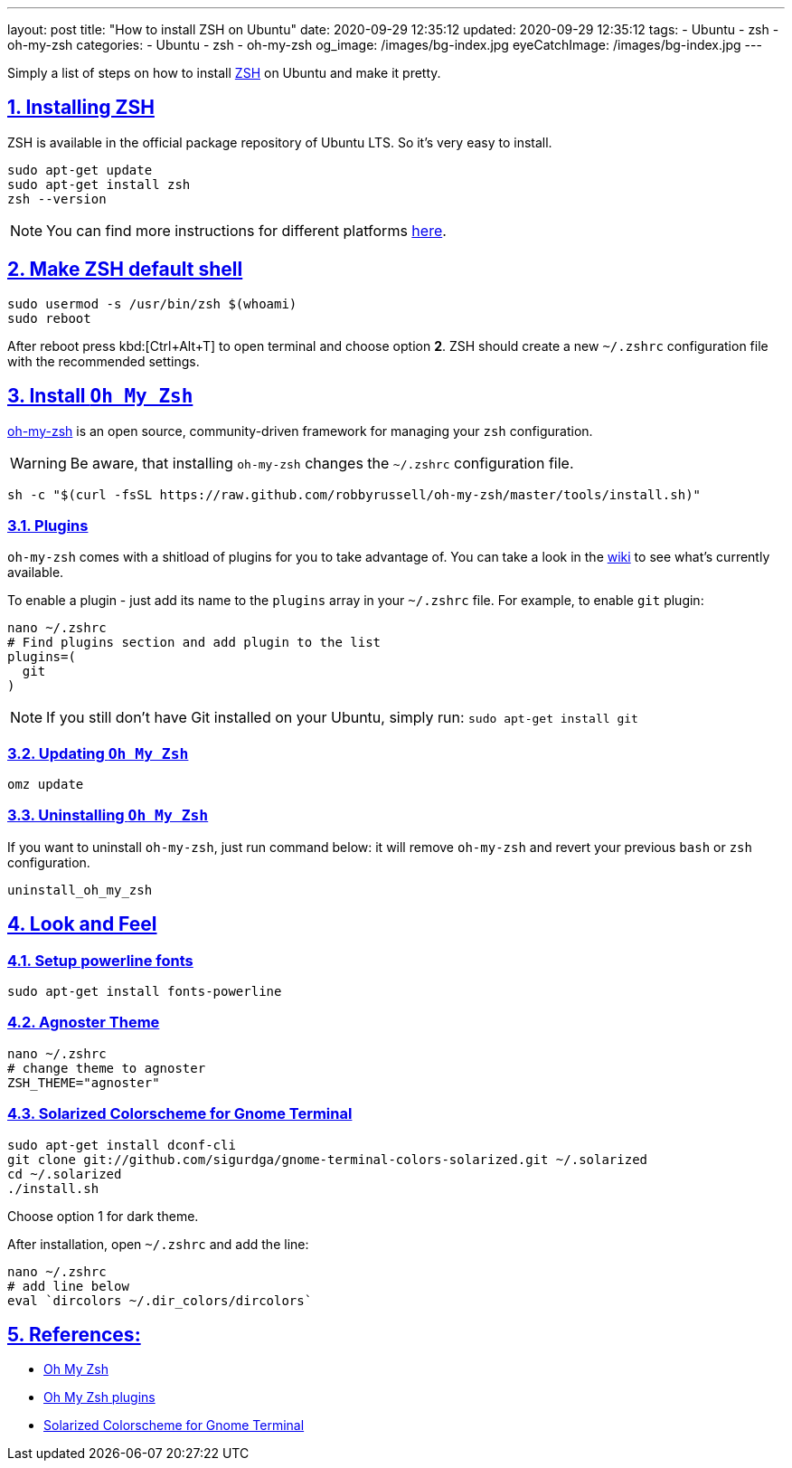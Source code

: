 ---
layout: post
title:  "How to install ZSH on Ubuntu"
date: 2020-09-29 12:35:12
updated: 2020-09-29 12:35:12
tags:
    - Ubuntu
    - zsh
    - oh-my-zsh
categories:
    - Ubuntu
    - zsh
    - oh-my-zsh
og_image: /images/bg-index.jpg
eyeCatchImage: /images/bg-index.jpg
---

:zsh: https://www.zsh.org/
:oh-my-zsh: https://github.com/ohmyzsh/ohmyzsh
:oh-my-zsh-installing-zsh: https://github.com/ohmyzsh/ohmyzsh/wiki/Installing-ZSH
:oh-my-zsh-plugins: https://github.com/ohmyzsh/ohmyzsh/wiki/Plugins
:gnome-terminal-colors-solarized: https://github.com/aruhier/gnome-terminal-colors-solarized

:sectnums:
:sectlinks:
:sectanchors:

Simply a list of steps on how to install {zsh}[ZSH] on Ubuntu and make it pretty.

++++
<!-- more -->
++++

== Installing ZSH

ZSH is available in the official package repository of Ubuntu LTS. So it’s very easy to install.

[source,sh]
----
sudo apt-get update
sudo apt-get install zsh
zsh --version
----

NOTE: You can find more instructions for different platforms {oh-my-zsh-installing-zsh}[here].

== Make ZSH default shell
[source,bash]
----
sudo usermod -s /usr/bin/zsh $(whoami)
sudo reboot
----

After reboot press kbd:[Ctrl+Alt+T] to open terminal and choose option *2*.
ZSH should create a new `~/.zshrc` configuration file with the recommended settings.

== Install `Oh My Zsh`
{oh-my-zsh}[oh-my-zsh] is an open source, community-driven framework for managing your `zsh` configuration.

WARNING: Be aware, that installing `oh-my-zsh` changes the `~/.zshrc` configuration file.

[source,bash]
----
sh -c "$(curl -fsSL https://raw.github.com/robbyrussell/oh-my-zsh/master/tools/install.sh)"
----

=== Plugins

`oh-my-zsh` comes with a shitload of plugins for you to take advantage of.
You can take a look in the {oh-my-zsh-plugins}[wiki] to see what's currently available.

To enable a plugin - just add its name to the `plugins` array in your `~/.zshrc` file.
For example, to enable `git` plugin:

[source,bash]
----
nano ~/.zshrc
# Find plugins section and add plugin to the list
plugins=(
  git
)
----

NOTE: If you still don't have Git installed on your Ubuntu, simply run: `sudo apt-get install git`

=== Updating `Oh My Zsh`

[source,bash]
----
omz update
----

=== Uninstalling `Oh My Zsh`
If you want to uninstall `oh-my-zsh`, just run command below:
it will remove `oh-my-zsh` and revert your previous `bash` or `zsh` configuration.

[source,bash]
----
uninstall_oh_my_zsh
----

== Look and Feel

=== Setup powerline fonts
[source,bash]
----
sudo apt-get install fonts-powerline
----

=== Agnoster Theme
[source,bash]
----
nano ~/.zshrc
# change theme to agnoster
ZSH_THEME="agnoster"
----

=== Solarized Colorscheme for Gnome Terminal
[source,bash]
----
sudo apt-get install dconf-cli
git clone git://github.com/sigurdga/gnome-terminal-colors-solarized.git ~/.solarized
cd ~/.solarized
./install.sh
----
Choose option 1 for dark theme.

After installation, open `~/.zshrc` and add the line:

[source,bash]
----
nano ~/.zshrc
# add line below
eval `dircolors ~/.dir_colors/dircolors`
----

== References:

* {oh-my-zsh}[Oh My Zsh]
* {oh-my-zsh-plugins}[Oh My Zsh plugins]
* {gnome-terminal-colors-solarized}[Solarized Colorscheme for Gnome Terminal]
